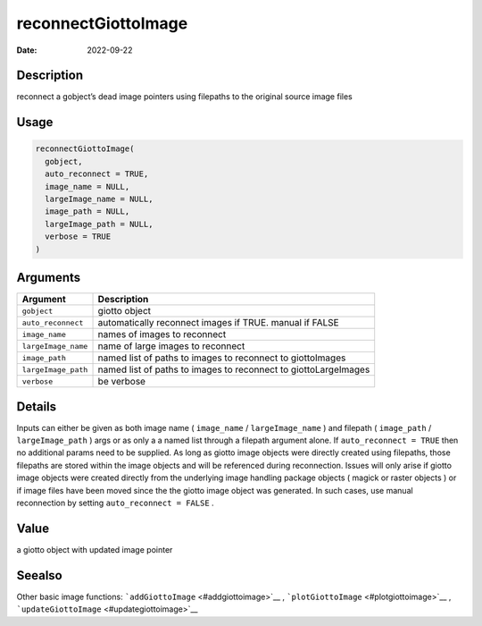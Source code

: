 ====================
reconnectGiottoImage
====================

:Date: 2022-09-22

Description
===========

reconnect a gobject’s dead image pointers using filepaths to the
original source image files

Usage
=====

.. code:: r

   reconnectGiottoImage(
     gobject,
     auto_reconnect = TRUE,
     image_name = NULL,
     largeImage_name = NULL,
     image_path = NULL,
     largeImage_path = NULL,
     verbose = TRUE
   )

Arguments
=========

+-------------------------------+--------------------------------------+
| Argument                      | Description                          |
+===============================+======================================+
| ``gobject``                   | giotto object                        |
+-------------------------------+--------------------------------------+
| ``auto_reconnect``            | automatically reconnect images if    |
|                               | TRUE. manual if FALSE                |
+-------------------------------+--------------------------------------+
| ``image_name``                | names of images to reconnect         |
+-------------------------------+--------------------------------------+
| ``largeImage_name``           | name of large images to reconnect    |
+-------------------------------+--------------------------------------+
| ``image_path``                | named list of paths to images to     |
|                               | reconnect to giottoImages            |
+-------------------------------+--------------------------------------+
| ``largeImage_path``           | named list of paths to images to     |
|                               | reconnect to giottoLargeImages       |
+-------------------------------+--------------------------------------+
| ``verbose``                   | be verbose                           |
+-------------------------------+--------------------------------------+

Details
=======

Inputs can either be given as both image name ( ``image_name`` /
``largeImage_name`` ) and filepath ( ``image_path`` /
``largeImage_path`` ) args or as only a a named list through a filepath
argument alone. If ``auto_reconnect = TRUE`` then no additional params
need to be supplied. As long as giotto image objects were directly
created using filepaths, those filepaths are stored within the image
objects and will be referenced during reconnection. Issues will only
arise if giotto image objects were created directly from the underlying
image handling package objects ( magick or raster objects ) or if image
files have been moved since the the giotto image object was generated.
In such cases, use manual reconnection by setting
``auto_reconnect = FALSE`` .

Value
=====

a giotto object with updated image pointer

Seealso
=======

Other basic image functions: ```addGiottoImage`` <#addgiottoimage>`__ ,
```plotGiottoImage`` <#plotgiottoimage>`__ ,
```updateGiottoImage`` <#updategiottoimage>`__
